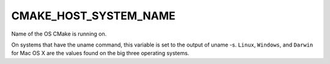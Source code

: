 CMAKE_HOST_SYSTEM_NAME
----------------------

Name of the OS CMake is running on.

On systems that have the uname command, this variable is set to the
output of uname -s.  ``Linux``, ``Windows``, and ``Darwin`` for Mac OS X
are the values found on the big three operating systems.
